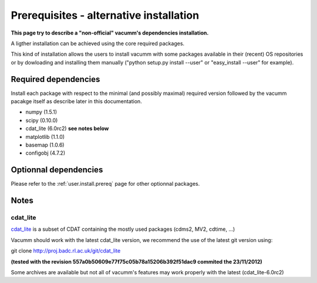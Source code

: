 .. _user.install.prereqalt:

Prerequisites - alternative installation
========================================

**This page try to describe a "non-official" vacumm's dependencies installation.**

A ligther installation can be achieved using the core required packages.

This kind of installation allows the users to install vacumm with some packages
available in their (recent) OS repositories or by dowloading and installing them
manually ("python setup.py install --user" or "easy_install --user" for example).

Required dependencies
---------------------

Install each package with respect to the minimal (and possibly maximal) required version followed by
the vacumm pacakge itself as describe later in this documentation.

- numpy (1.5.1)
- scipy (0.10.0)
- cdat_lite (6.0rc2) **see notes below**
- matplotlib (1.1.0)
- basemap (1.0.6)
- configobj (4.7.2)


Optionnal dependencies
----------------------

Please refer to the :ref:`user.install.prereq` page for other optionnal packages.

Notes
-----

cdat_lite
^^^^^^^^^

`cdat_lite <http://proj.badc.rl.ac.uk/cedaservices/wiki/CdatLite>`_ is a subset
of CDAT containing the mostly used packages (cdms2, MV2, cdtime, ...)

Vacumm should work with the latest cdat_lite version, we recommend the use of the
latest git version using:

git clone http://proj.badc.rl.ac.uk/git/cdat_lite

**(tested with the revision 557a0b50609e77f75c05b78a15206b392f51dac9 commited the 23/11/2012)**

Some archives are available but not all of vacumm's features may work properly
with the latest (cdat_lite-6.0rc2)


